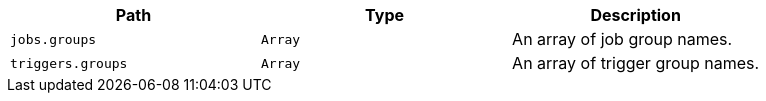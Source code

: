 |===
|Path|Type|Description

|`+jobs.groups+`
|`+Array+`
|An array of job group names.

|`+triggers.groups+`
|`+Array+`
|An array of trigger group names.

|===